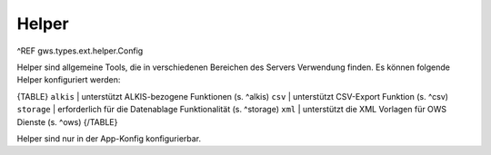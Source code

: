 Helper
======

^REF gws.types.ext.helper.Config

Helper sind allgemeine Tools, die in verschiedenen Bereichen des Servers Verwendung finden. Es können folgende Helper konfiguriert werden:

{TABLE}
``alkis`` | unterstützt ALKIS-bezogene Funktionen (s. ^alkis)
``csv`` | unterstützt CSV-Export Funktion (s. ^csv)
``storage`` | erforderlich für die Datenablage Funktionalität (s. ^storage)
``xml`` | unterstützt die XML Vorlagen für OWS Dienste (s. ^ows)
{/TABLE}

Helper sind nur in der App-Konfig konfigurierbar.

